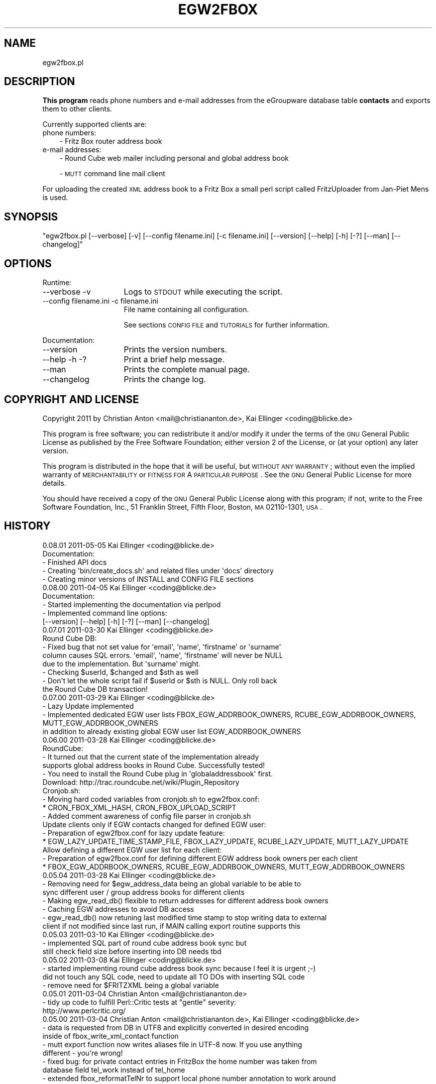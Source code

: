 .\" Automatically generated by Pod::Man 2.16 (Pod::Simple 3.05)
.\"
.\" Standard preamble:
.\" ========================================================================
.de Sh \" Subsection heading
.br
.if t .Sp
.ne 5
.PP
\fB\\$1\fR
.PP
..
.de Sp \" Vertical space (when we can't use .PP)
.if t .sp .5v
.if n .sp
..
.de Vb \" Begin verbatim text
.ft CW
.nf
.ne \\$1
..
.de Ve \" End verbatim text
.ft R
.fi
..
.\" Set up some character translations and predefined strings.  \*(-- will
.\" give an unbreakable dash, \*(PI will give pi, \*(L" will give a left
.\" double quote, and \*(R" will give a right double quote.  \*(C+ will
.\" give a nicer C++.  Capital omega is used to do unbreakable dashes and
.\" therefore won't be available.  \*(C` and \*(C' expand to `' in nroff,
.\" nothing in troff, for use with C<>.
.tr \(*W-
.ds C+ C\v'-.1v'\h'-1p'\s-2+\h'-1p'+\s0\v'.1v'\h'-1p'
.ie n \{\
.    ds -- \(*W-
.    ds PI pi
.    if (\n(.H=4u)&(1m=24u) .ds -- \(*W\h'-12u'\(*W\h'-12u'-\" diablo 10 pitch
.    if (\n(.H=4u)&(1m=20u) .ds -- \(*W\h'-12u'\(*W\h'-8u'-\"  diablo 12 pitch
.    ds L" ""
.    ds R" ""
.    ds C` ""
.    ds C' ""
'br\}
.el\{\
.    ds -- \|\(em\|
.    ds PI \(*p
.    ds L" ``
.    ds R" ''
'br\}
.\"
.\" Escape single quotes in literal strings from groff's Unicode transform.
.ie \n(.g .ds Aq \(aq
.el       .ds Aq '
.\"
.\" If the F register is turned on, we'll generate index entries on stderr for
.\" titles (.TH), headers (.SH), subsections (.Sh), items (.Ip), and index
.\" entries marked with X<> in POD.  Of course, you'll have to process the
.\" output yourself in some meaningful fashion.
.ie \nF \{\
.    de IX
.    tm Index:\\$1\t\\n%\t"\\$2"
..
.    nr % 0
.    rr F
.\}
.el \{\
.    de IX
..
.\}
.\"
.\" Accent mark definitions (@(#)ms.acc 1.5 88/02/08 SMI; from UCB 4.2).
.\" Fear.  Run.  Save yourself.  No user-serviceable parts.
.    \" fudge factors for nroff and troff
.if n \{\
.    ds #H 0
.    ds #V .8m
.    ds #F .3m
.    ds #[ \f1
.    ds #] \fP
.\}
.if t \{\
.    ds #H ((1u-(\\\\n(.fu%2u))*.13m)
.    ds #V .6m
.    ds #F 0
.    ds #[ \&
.    ds #] \&
.\}
.    \" simple accents for nroff and troff
.if n \{\
.    ds ' \&
.    ds ` \&
.    ds ^ \&
.    ds , \&
.    ds ~ ~
.    ds /
.\}
.if t \{\
.    ds ' \\k:\h'-(\\n(.wu*8/10-\*(#H)'\'\h"|\\n:u"
.    ds ` \\k:\h'-(\\n(.wu*8/10-\*(#H)'\`\h'|\\n:u'
.    ds ^ \\k:\h'-(\\n(.wu*10/11-\*(#H)'^\h'|\\n:u'
.    ds , \\k:\h'-(\\n(.wu*8/10)',\h'|\\n:u'
.    ds ~ \\k:\h'-(\\n(.wu-\*(#H-.1m)'~\h'|\\n:u'
.    ds / \\k:\h'-(\\n(.wu*8/10-\*(#H)'\z\(sl\h'|\\n:u'
.\}
.    \" troff and (daisy-wheel) nroff accents
.ds : \\k:\h'-(\\n(.wu*8/10-\*(#H+.1m+\*(#F)'\v'-\*(#V'\z.\h'.2m+\*(#F'.\h'|\\n:u'\v'\*(#V'
.ds 8 \h'\*(#H'\(*b\h'-\*(#H'
.ds o \\k:\h'-(\\n(.wu+\w'\(de'u-\*(#H)/2u'\v'-.3n'\*(#[\z\(de\v'.3n'\h'|\\n:u'\*(#]
.ds d- \h'\*(#H'\(pd\h'-\w'~'u'\v'-.25m'\f2\(hy\fP\v'.25m'\h'-\*(#H'
.ds D- D\\k:\h'-\w'D'u'\v'-.11m'\z\(hy\v'.11m'\h'|\\n:u'
.ds th \*(#[\v'.3m'\s+1I\s-1\v'-.3m'\h'-(\w'I'u*2/3)'\s-1o\s+1\*(#]
.ds Th \*(#[\s+2I\s-2\h'-\w'I'u*3/5'\v'-.3m'o\v'.3m'\*(#]
.ds ae a\h'-(\w'a'u*4/10)'e
.ds Ae A\h'-(\w'A'u*4/10)'E
.    \" corrections for vroff
.if v .ds ~ \\k:\h'-(\\n(.wu*9/10-\*(#H)'\s-2\u~\d\s+2\h'|\\n:u'
.if v .ds ^ \\k:\h'-(\\n(.wu*10/11-\*(#H)'\v'-.4m'^\v'.4m'\h'|\\n:u'
.    \" for low resolution devices (crt and lpr)
.if \n(.H>23 .if \n(.V>19 \
\{\
.    ds : e
.    ds 8 ss
.    ds o a
.    ds d- d\h'-1'\(ga
.    ds D- D\h'-1'\(hy
.    ds th \o'bp'
.    ds Th \o'LP'
.    ds ae ae
.    ds Ae AE
.\}
.rm #[ #] #H #V #F C
.\" ========================================================================
.\"
.IX Title "EGW2FBOX 1"
.TH EGW2FBOX 1 "2011-05-06" "perl v5.10.0" "User Contributed Perl Documentation"
.\" For nroff, turn off justification.  Always turn off hyphenation; it makes
.\" way too many mistakes in technical documents.
.if n .ad l
.nh
.SH "NAME"
egw2fbox.pl
.SH "DESCRIPTION"
.IX Header "DESCRIPTION"
\&\fBThis program\fR reads phone numbers and e\-mail addresses from the eGroupware database table \fBcontacts\fR and exports them to other clients.
.PP
Currently supported clients are:
.IP "phone numbers:" 3
.IX Item "phone numbers:"
\&\- Fritz Box router address book
.IP "e\-mail addresses:" 3
.IX Item "e-mail addresses:"
\&\- Round Cube web mailer including personal and global address book
.Sp
\&\- \s-1MUTT\s0 command line mail client
.PP
For uploading the created \s-1XML\s0 address book to a Fritz Box a small perl script called FritzUploader from Jan-Piet Mens is used.
.SH "SYNOPSIS"
.IX Header "SYNOPSIS"
\&\f(CW\*(C`egw2fbox.pl [\-\-verbose] [\-v] [\-\-config filename.ini] [\-c filename.ini] [\-\-version] [\-\-help] [\-h] [\-?] [\-\-man] [\-\-changelog]\*(C'\fR
.SH "OPTIONS"
.IX Header "OPTIONS"
Runtime:
.IP "\-\-verbose \-v" 15
.IX Item "--verbose -v"
Logs to \s-1STDOUT\s0 while executing the script.
.IP "\-\-config filename.ini   \-c filename.ini" 15
.IX Item "--config filename.ini   -c filename.ini"
File name containing all configuration.
.Sp
See sections \s-1CONFIG\s0 \s-1FILE\s0 and \s-1TUTORIALS\s0 for further information.
.PP
Documentation:
.IP "\-\-version" 15
.IX Item "--version"
Prints the version numbers.
.IP "\-\-help \-h \-?" 15
.IX Item "--help -h -?"
Print a brief help message.
.IP "\-\-man" 15
.IX Item "--man"
Prints the complete manual page.
.IP "\-\-changelog" 15
.IX Item "--changelog"
Prints the change log.
.SH "COPYRIGHT AND LICENSE"
.IX Header "COPYRIGHT AND LICENSE"
Copyright 2011 by Christian Anton <mail@christiananton.de>, Kai Ellinger <coding@blicke.de>
.PP
This program is free software; you can redistribute it and/or modify
it under the terms of the \s-1GNU\s0 General Public License as published by
the Free Software Foundation; either version 2 of the License, or
(at your option) any later version.
.PP
This program is distributed in the hope that it will be useful,
but \s-1WITHOUT\s0 \s-1ANY\s0 \s-1WARRANTY\s0; without even the implied warranty of
\&\s-1MERCHANTABILITY\s0 or \s-1FITNESS\s0 \s-1FOR\s0 A \s-1PARTICULAR\s0 \s-1PURPOSE\s0.  See the
\&\s-1GNU\s0 General Public License for more details.
.PP
You should have received a copy of the \s-1GNU\s0 General Public License
along with this program; if not, write to the Free Software
Foundation, Inc., 51 Franklin Street, Fifth Floor, Boston,
\&\s-1MA\s0 02110\-1301, \s-1USA\s0.
.SH "HISTORY"
.IX Header "HISTORY"
.Vb 5
\& 0.08.01 2011\-05\-05 Kai Ellinger <coding@blicke.de>
\&       Documentation:
\&       \- Finished API docs
\&       \- Creating \*(Aqbin/create_docs.sh\*(Aq and related files under \*(Aqdocs\*(Aq directory
\&       \- Creating minor versions of INSTALL and CONFIG FILE sections
\&
\& 0.08.00 2011\-04\-05 Kai Ellinger <coding@blicke.de>
\&       Documentation:
\&       \- Started implementing the documentation via perlpod
\&       \- Implemented command line options:
\&         [\-\-version] [\-\-help] [\-h] [\-?] [\-\-man] [\-\-changelog]
\&
\& 0.07.01 2011\-03\-30 Kai Ellinger <coding@blicke.de>
\&       Round Cube DB:
\&       \- Fixed bug that not set value for \*(Aqemail\*(Aq, \*(Aqname\*(Aq, \*(Aqfirstname\*(Aq or \*(Aqsurname\*(Aq 
\&         column causes SQL errors. \*(Aqemail\*(Aq, \*(Aqname\*(Aq, \*(Aqfirstname\*(Aq will never be NULL
\&         due to the implementation. But \*(Aqsurname\*(Aq might.
\&       \- Checking $userId, $changed and $sth as well
\&       \- Don\*(Aqt let the whole script fail if $userId or $sth is NULL. Only roll back 
\&         the Round Cube DB transaction!
\&
\& 0.07.00 2011\-03\-29 Kai Ellinger <coding@blicke.de>
\&       \- Lazy Update implemented
\&       \- Implemented dedicated EGW user lists FBOX_EGW_ADDRBOOK_OWNERS, RCUBE_EGW_ADDRBOOK_OWNERS, MUTT_EGW_ADDRBOOK_OWNERS
\&         in addition to already existing global EGW user list EGW_ADDRBOOK_OWNERS
\&
\& 0.06.00 2011\-03\-28 Kai Ellinger <coding@blicke.de>
\&       RoundCube:
\&       \- It turned out that the current state of the implementation already 
\&         supports global address books in Round Cube. Successfully tested!
\&       \- You need to install the Round Cube plug in \*(Aqglobaladdressbook\*(Aq first.
\&         Download: http://trac.roundcube.net/wiki/Plugin_Repository
\&
\&       Cronjob.sh:
\&       \- Moving hard coded variables from cronjob.sh to egw2fbox.conf:
\&          * CRON_FBOX_XML_HASH, CRON_FBOX_UPLOAD_SCRIPT
\&       \- Added comment awareness of config file parser in cronjob.sh
\&
\&       Update clients only if EGW contacts changed for defined EGW user:
\&       \- Preparation of egw2fbox.conf for lazy update feature:
\&          * EGW_LAZY_UPDATE_TIME_STAMP_FILE, FBOX_LAZY_UPDATE, RCUBE_LAZY_UPDATE, MUTT_LAZY_UPDATE
\&
\&       Allow defining a different EGW user list for each client:
\&       \- Preparation of egw2fbox.conf for defining different EGW address book owners per each client
\&          * FBOX_EGW_ADDRBOOK_OWNERS, RCUBE_EGW_ADDRBOOK_OWNERS, MUTT_EGW_ADDRBOOK_OWNERS
\&
\& 0.05.04 2011\-03\-28 Kai Ellinger <coding@blicke.de>
\&       \- Removing need for $egw_address_data being an global variable to be able to 
\&         sync different user / group address books for different clients
\&       \- Making egw_read_db() flexible to return addresses for different address book owners
\&       \- Caching EGW addresses to avoid DB access
\&       \- egw_read_db() now retuning last modified time stamp to stop writing data to external
\&         client if not modified since last run, if MAIN calling export routine supports this
\&
\& 0.05.03 2011\-03\-10 Kai Ellinger <coding@blicke.de>
\&       \- implemented SQL part of round cube address book sync but
\&         still check field size before inserting into DB needs tbd
\&
\& 0.05.02 2011\-03\-08 Kai Ellinger <coding@blicke.de>
\&       \- started implementing round cube address book sync because I feel it is urgent ;\-)
\&         did not touch any SQL code, need to update all TO DOs with inserting SQL code
\&       \- remove need for $FRITZXML being a global variable
\&
\& 0.05.01 2011\-03\-04 Christian Anton <mail@christiananton.de>
\&       \- tidy up code to fulfill Perl::Critic tests at "gentle" severity:
\&       http://www.perlcritic.org/
\&
\& 0.05.00 2011\-03\-04 Christian Anton <mail@christiananton.de>, Kai Ellinger <coding@blicke.de>
\&       \- data is requested from DB in UTF8 and explicitly converted in desired encoding
\&         inside of fbox_write_xml_contact function
\&       \- mutt export function now writes aliases file in UTF\-8 now. If you use anything
\&         different \- you\*(Aqre wrong!
\&       \- fixed bug: for private contact entries in FritzBox the home number was taken from
\&         database field tel_work instead of tel_home
\&       \- extended fbox_reformatTelNr to support local phone number annotation to work around
\&         inability of FritzBox to rewrite phone number for incoming calls
\&
\& 0.04.00 2011\-03\-02 Kai Ellinger <coding@blicke.de>
\&       \- added support for mutt address book including an example file showing 
\&         how to configure ~/.muttrc to support a local address book and a global
\&         EGW address book
\&       \- replaced time stamp in fritz box xml with real time stamp from database
\&         this feature is more interesting for round cube integration where we have
\&         a time stamp field in the round cube database
\&       \- added some comments
\&
\& 0.03.00 2011\-02\-26 Kai Ellinger <coding@blicke.de>
\&       \- Verbose function:
\&          * only prints if data was provided
\&          * avoiding unnecessary verbose function calls
\&          * avoiding runtime errors due to uninitialized data in verbose mode
\&       \- Respect that Fritzbox address book names can only have 25 characters
\&       \- EGW address book to Fritz Box phone book mapping:
\&         The Fritz Box Phone book knows 3 different telephone number types:
\&           \*(Aqwork\*(Aq, \*(Aqhome\*(Aq and \*(Aqmobile\*(Aq
\&         Each Fritz Box phone book entry can have up to 3 phone numbers.
\&         All 1\-3 phone numbers can be of same type or different types.
\&         * Compact mode (if one EGW address has 1\-3 phone numbers):
\&            EGW field tel_work          \-> FritzBox field type \*(Aqwork\*(Aq
\&            EGW field tel_cell          \-> FritzBox field type \*(Aqmobile\*(Aq
\&            EGW field tel_assistent     \-> FritzBox field type \*(Aqwork\*(Aq
\&            EGW field tel_home          \-> FritzBox field type \*(Aqhome\*(Aq
\&            EGW field tel_cell_private  \-> FritzBox field type \*(Aqmobile\*(Aq
\&            EGW field tel_other         \-> FritzBox field type \*(Aqhome\*(Aq
\&           NOTE: Because we only have 3 phone numbers, we stick on the right number types.
\&         * Business Fritz Box phone book entry (>3 phone numbers):
\&            EGW field tel_work          \-> FritzBox field type \*(Aqwork\*(Aq
\&            EGW field tel_cell          \-> FritzBox field type \*(Aqmobile\*(Aq
\&            EGW field tel_assistent     \-> FritzBox field type \*(Aqhome\*(Aq
\&           NOTE: On hand sets, the list order is work, mobile, home. That\*(Aqs why the
\&                 most important number is \*(Aqwork\*(Aq and the less important is \*(Aqhome\*(Aq here.
\&         * Private Fritz Box phone book entry (>3 phone numbers):
\&            EGW field tel_home          \-> FritzBox field type \*(Aqwork\*(Aq
\&            EGW field tel_cell_private  \-> FritzBox field type \*(Aqmobile\*(Aq
\&            EGW field tel_other         \-> FritzBox field type \*(Aqhome\*(Aq
\&           NOTE: On hand sets, the list order is work, mobile, home. That\*(Aqs why the
\&                 most important number is \*(Aqwork\*(Aq and the less important is \*(Aqhome\*(Aq here.
\&        \- Added EGW DB connect string check
\&        \- All EGW functions have now prefix \*(Aqegw_\*(Aq, all Fritz Box functions prefix
\&          \*(Aqfbox_\*(Aq and all Round Cube functions \*(Aqrcube_\*(Aq to prepare the source for
\&          adding the round cube sync.
\&
\& 0.02.00 2011\-02\-25 Christian Anton <mail@christiananton.de>
\&          implementing XML\-write as an extra function and implementing COMPACT_MODE which
\&          omits creating two contact entries for contacts which have only up to three numbers
\&
\& 0.01.00 2011\-02\-24 Kai Ellinger <coding@blicke.de>, Christian Anton <mail@christiananton.de>
\&          Initial version of this script, ready for world domination ;\-)
.Ve
.SH "INSTALLATION"
.IX Header "INSTALLATION"
\&\- A current version of \fB\s-1PERL\s0\fR is needed. \fIegw2fbox.pl\fR requires module \s-1DBI\s0 and DBD::Mysql. 
\&\fIfritzuploader.pl\fR requires module XML::Simple. All other modules needed to run the script 
are part of the standard perl library and don't need to be installed.
.PP
\&\- Download the head revision via <http://git.fibbs.org/?p=egw2fbox.git;a=snapshot;h=HEAD;sf=tgz>
.PP
\&\- Copy file \fIetc/egw2fbox.conf.default\fR to \fIetc/egw2fbox.conf\fR and update values according to your needs
.PP
\&\- Test in verbose mode: \f(CW\*(C`/path/to/egw2fbox/bin/cronjob.sh \-v \-c /path/to/egw2fbox/etc/egw2fbox.conf\*(C'\fR
.PP
\&\- Add to your crontab:
.PP
\&\f(CW\*(C`*/20 * * * * /path/to/egw2fbox/bin/cronjob.sh \-c /path/to/egw2fbox/etc/egw2fbox.conf\*(C'\fR
.SH "CONFIG FILE"
.IX Header "CONFIG FILE"
This section may later describes the structure of the \s-1INI\s0 file used by this script. 
Until now, see the comments in \fIegw2fbox.conf.default\fR.
.PP
* File \fIegw2fbox.pl\fR uses command line option \f(CW\*(C`\-config /path/to/fileName.ini\*(C'\fR, default is \fIegw2fbox.conf\fR.
.PP
* File \fIcronjob.sh\fR uses command line option \f(CW\*(C`\-c /path/to/fileName.ini\*(C'\fR, no default value.
.PP
* File \fIfritzuploader.pl\fR searches for the value of environment variable \s-1FRITZUPLOADERCFG\s0, default is \fIfritzuploader.conf\fR.
.Sh "eGoupware section"
.IX Subsection "eGoupware section"
Configuration settings related to the eGroupware database
.Sh "FritzBox section"
.IX Subsection "FritzBox section"
Configuration settings related to the Fritz Box
.Sh "Round Cube section"
.IX Subsection "Round Cube section"
Configuration settings related to the Round Cube database
.Sh "\s-1MUTT\s0 section"
.IX Subsection "MUTT section"
Configuration settings related to \s-1MUTT\s0
.SH "API"
.IX Header "API"
.Sh "Required Perl modules"
.IX Subsection "Required Perl modules"
Most Perl modules used by this program are part of the standard perl library perlmodlib <http://perldoc.perl.org/perlmodlib.html> and are installed by default.
.PP
The only modules that might not be available by default are to access the MySQL database and are named \s-1DBI\s0 and DBD::Mysql.
.Sh "Function check_args ()"
.IX Subsection "Function check_args ()"
This function is checking command line options and printing help messages if requested.
.PP
\&\s-1IN:\s0 No parameter
.PP
\&\s-1OUT:\s0 Returns nothing
.Sh "Function parse_config ()"
.IX Subsection "Function parse_config ()"
This function is parsing the config file given by command line option '\-c filename.ini'.
.PP
\&\s-1IN:\s0 No parameter
.PP
\&\s-1OUT:\s0 Returns nothing
.Sh "Function verbose (\s-1STRING\s0 message)"
.IX Subsection "Function verbose (STRING message)"
Printing out verbose messages if verbose mode is enabled.
.PP
\&\s-1IN:\s0 Takes the message to print out
.PP
\&\s-1OUT:\s0 Returns nothing
.Sh "Function sort_user_id_list (\s-1STRING\s0 user_id_list)"
.IX Subsection "Function sort_user_id_list (STRING user_id_list)"
This function is called by function find_EGW_user (\s-1STRING\s0 user_id_list) to sort 
the user list it looked up before.
.PP
This is needed to avoid unnecessary database accesses even the config parameters \s-1EGW_ADDRBOOK_OWNERS\s0, 
\&\s-1FBOX_EGW_ADDRBOOK_OWNERS\s0, \s-1RCUBE_EGW_ADDRBOOK_OWNERS\s0 and \s-1MUTT_EGW_ADDRBOOK_OWNERS\s0 list 
the user ids in different order and with different wide spaces.
.PP
The default Perl sort algorithm is used even if it is not a numeric algorithm. But this is not needed anyway.
.PP
\&\s-1IN:\s0 Takes an unsorted user id list string
.PP
\&\s-1OUT:\s0 Returns a sorted user id list string
.Sh "Function find_EGW_user (\s-1STRING\s0 config_parameter)"
.IX Subsection "Function find_EGW_user (STRING config_parameter)"
This function returns a sorted user id list string that is either defined by the global 
configuration parameter \s-1EGW_ADDRBOOK_OWNERS\s0 or one of the parameters
\&\s-1FBOX_EGW_ADDRBOOK_OWNERS\s0, \s-1RCUBE_EGW_ADDRBOOK_OWNERS\s0 and \s-1MUTT_EGW_ADDRBOOK_OWNERS\s0
to overwrite the global parameter.
.PP
\&\s-1IN:\s0 Config parameter name \s-1FBOX_EGW_ADDRBOOK_OWNERS\s0, \s-1RCUBE_EGW_ADDRBOOK_OWNERS\s0 or \s-1MUTT_EGW_ADDRBOOK_OWNERS\s0
.PP
\&\s-1OUT:\s0 Returns a sorted user id list string
.Sh "Function egw_read_db (\s-1STRING\s0 user_id_list)"
.IX Subsection "Function egw_read_db (STRING user_id_list)"
Connects to eGroupware database and looks up address book values for the given user id list including time stamp of last change.
.PP
\&\s-1IN:\s0 User id list to lookup
.PP
\&\s-1OUT:\s0 Returns two parameters:
.PP
\&\- all address data belonging to the user list
.PP
\&\- the time stamp when this list was modified the last time
.Sh "Function fbox_reformatTelNr (\s-1STRING\s0 phone_number)"
.IX Subsection "Function fbox_reformatTelNr (STRING phone_number)"
This is a helper function called by function fbox_write_xml_contact format the phone number in a way that the Fritz Box can resolve it.
How the phone number is formatted exactly is defined in the fritz box configuration section of the config file.
.PP
First, each phone number is re-formatted like 00498912345678. Later the phone numbers with the same country code or with the same area code 
get the leading numbers removed if configured.
.PP
This is needed because the Fritz Box can not recognize that phone number 00498912345678 is the same as 08912345678 calling from the 
same country is the same as 12345678 calling from the same city. But the right phone number syntax is very important to get the names 
resolved for incoming calls as well as to replace the phone numbers with the names in the phone call protocols maintain
that can either be viewed via web console or mail. Same is true for the incoming mail box calls that can be forwarded via e\-mail as well.
.PP
\&\s-1IN:\s0 Phone number in any format it can exist in eGrouware
.PP
\&\s-1OUT:\s0 Phone number formatted in a way that the Fritz Box can resolve incoming calls correctly
.Sh "Function fbox_write_xml_contact (\s-1HANDLE\s0 xml_file, \s-1STRING\s0 contact_name, \s-1STRING\s0 contact_name_suffix, \s-1ARRAY\s0 \s-1REF\s0 phone_numbers, \s-1NUMBER\s0 timestamp)"
.IX Subsection "Function fbox_write_xml_contact (HANDLE xml_file, STRING contact_name, STRING contact_name_suffix, ARRAY REF phone_numbers, NUMBER timestamp)"
This is a function called by function fbox_gen_fritz_xml for each single contact that needs to be written to the 
\&\s-1XML\s0 file. The contact name is formatted to fit into the restrictions of  the Fritz Box and the phones connected to it.
.PP
\&\s-1IN:\s0
.PP
\&\- handle for \s-1XML\s0 file
.PP
\&\- contact_name
.PP
\&\- contact_name_suffix = shift;
.PP
\&\- array ref with all phone numbers
.PP
\&\- timestamp of last update in eGroupware \s-1DB\s0
.PP
\&\s-1OUT:\s0 Nothing
.Sh "Function fbox_count_contacts_numbers (\s-1HASH\s0 \s-1REF\s0 egw_address_data, \s-1STRING\s0 key_to_search)"
.IX Subsection "Function fbox_count_contacts_numbers (HASH REF egw_address_data, STRING key_to_search)"
This is a function called by function fbox_gen_fritz_xml for each single contact found in the eGroupware address book to 
know how many phone numbers this contact has. If there are no phone numbers, this contact must not imported to the Fritz Box.
If there are more than 3 phone numbers, the contact must be split into a business contact and a private contact because
the Fritz Box can only hold 3 phone numbers per contact.
.PP
\&\s-1IN:\s0
.PP
\&\- \s-1HASH\s0 \s-1REF\s0 the address list to search
.PP
\&\- \s-1STRING\s0 key of the address that needs to be searched from the list
.PP
\&\s-1OUT:\s0 \s-1NUMBER\s0 count of found phone numbers
.Sh "Function fbox_gen_fritz_xml (\s-1HASH\s0 \s-1REF\s0 egw_address_data)"
.IX Subsection "Function fbox_gen_fritz_xml (HASH REF egw_address_data)"
This function creates the \s-1XML\s0 file to upload to the Fritz Box.
.PP
\&\s-1IN:\s0 \s-1HASH\s0 \s-1REF\s0 the address list
.PP
\&\s-1OUT:\s0 Nothing
.Sh "Function rcube_update_address_book (\s-1HASH\s0 \s-1REF\s0 egw_address_data)"
.IX Subsection "Function rcube_update_address_book (HASH REF egw_address_data)"
This function the Round Cube database with names and e\-mail addresses of the 
\&\s-1EGW\s0 address book by deleting the whole contacts table for the configured user 
and inserting each contact again. If there is any error, the whole \s-1DB\s0 transaction
is rolled back.
.PP
\&\s-1IN:\s0 \s-1HASH\s0 \s-1REF\s0 the address list
.PP
\&\s-1OUT:\s0 Nothing
.Sh "Function rcube_insert_mail_address (\s-1HANDLE\s0 sql_statement_handle, \s-1STRING\s0 email, \s-1STRING\s0 name, \s-1STRING\s0 first_name, \s-1STRING\s0 family_name, \s-1NUMBER\s0 timestamp)"
.IX Subsection "Function rcube_insert_mail_address (HANDLE sql_statement_handle, STRING email, STRING name, STRING first_name, STRING family_name, NUMBER timestamp)"
Helper function called by function rcube_update_address_book.
.PP
Executes an \s-1INSERT\s0 statement per each e\-mail address.
.PP
\&\s-1IN:\s0
.PP
\&\- handle for \s-1SQL\s0 statement
.PP
\&\- email address
.PP
\&\- full name
.PP
\&\- first name
.PP
\&\- family name
.PP
\&\- changed time stamp from \s-1EGW\s0 database
.PP
\&\s-1OUT:\s0 Nothing
.Sh "Function mutt_update_address_book (\s-1HASH\s0 \s-1REF\s0 egw_address_data)"
.IX Subsection "Function mutt_update_address_book (HASH REF egw_address_data)"
This function creates a \s-1TXT\s0 file to be used as \s-1MUTT\s0 address book.
.PP
\&\s-1IN:\s0 \s-1HASH\s0 \s-1REF\s0 the address list
.PP
\&\s-1OUT:\s0 Nothing
.Sh "\s-1MAIN\s0"
.IX Subsection "MAIN"
Function check_args () and parse_config () are called to load the configuration before reading 
the \s-1EGW\s0 database and creating address books for FritzBox, Round Cube and \s-1MUTT\s0 function creates 
a \s-1TXT\s0 file to be used as \s-1MUTT\s0 address book.
.SH "TUTORIALS"
.IX Header "TUTORIALS"
A set of small tutorials for writing the supported client address books with data from Egroupware.
.Sh "Setting up the FritzBox address book"
.IX Subsection "Setting up the FritzBox address book"
\&\s-1TBD\s0
.Sh "Setting up the Round Cube address book"
.IX Subsection "Setting up the Round Cube address book"
\&\s-1TBD\s0
.Sh "Setting up the \s-1MUTT\s0 address book"
.IX Subsection "Setting up the MUTT address book"
\&\s-1TBD\s0
.SH "AUTHORS"
.IX Header "AUTHORS"
Christian Anton <mail@christiananton.de>
.PP
Kai Ellinger <coding@blicke.de>
.SH "SEE ALSO"
.IX Header "SEE ALSO"
\&\- Fritz Box router product family from \s-1AVM\s0 <http://www.avm.de/en/Produkte/FRITZBox/index.html>
.PP
\&\- FritzUploader to upload \s-1XML\s0 address books to a Fritz Box from Jan-Piet Mens <http://blog.fupps.com/2010/06/25/upload\-phonebook\-to\-a\-fritzbox\-from\-the\-command\-line>
.PP
\&\- Round Cube Web based mail client <http://roundcube.net>
.PP
\&\- \s-1MUTT\s0 command line mail client <http://www.mutt.org>

